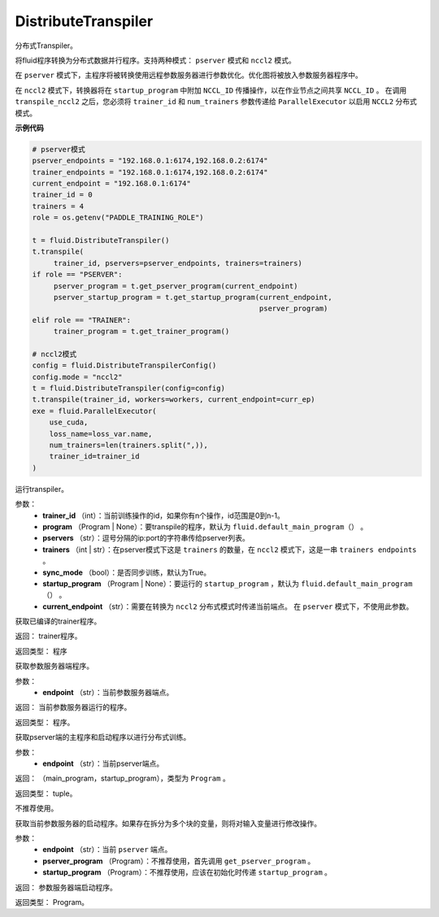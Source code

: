 .. _cn_api_fluid_transpiler_DistributeTranspiler:

DistributeTranspiler
>>>>>>>>>>>>>>>>>>>>>>>>>>

.. py:class:: paddle.fluid.transpiler.DistributeTranspiler(config=None)

分布式Transpiler。

将fluid程序转换为分布式数据并行程序。支持两种模式： ``pserver`` 模式和 ``nccl2`` 模式。

在 ``pserver`` 模式下，主程序将被转换使用远程参数服务器进行参数优化。优化图将被放入参数服务器程序中。

在 ``nccl2`` 模式下，转换器将在 ``startup_program`` 中附加 ``NCCL_ID`` 传播操作，以在作业节点之间共享 ``NCCL_ID`` 。 在调用 ``transpile_nccl2`` 之后，您必须将 ``trainer_id`` 和 ``num_trainers`` 参数传递给 ``ParallelExecutor`` 以启用 ``NCCL2`` 分布式模式。

**示例代码**

..  code-block:: python

        # pserver模式
        pserver_endpoints = "192.168.0.1:6174,192.168.0.2:6174"
        trainer_endpoints = "192.168.0.1:6174,192.168.0.2:6174"
        current_endpoint = "192.168.0.1:6174"
        trainer_id = 0
        trainers = 4
        role = os.getenv("PADDLE_TRAINING_ROLE")

        t = fluid.DistributeTranspiler()
        t.transpile(
             trainer_id, pservers=pserver_endpoints, trainers=trainers)
        if role == "PSERVER":
             pserver_program = t.get_pserver_program(current_endpoint)
             pserver_startup_program = t.get_startup_program(current_endpoint,
                                                             pserver_program)
        elif role == "TRAINER":
             trainer_program = t.get_trainer_program()

        # nccl2模式
        config = fluid.DistributeTranspilerConfig()
        config.mode = "nccl2"
        t = fluid.DistributeTranspiler(config=config)
        t.transpile(trainer_id, workers=workers, current_endpoint=curr_ep)
        exe = fluid.ParallelExecutor(
            use_cuda,
            loss_name=loss_var.name,
            num_trainers=len(trainers.split(",)),
            trainer_id=trainer_id
        )
        
.. py:method:: transpile(trainer_id, program=None, pservers='127.0.0.1:6174', trainers=1, sync_mode=True, startup_program=None, current_endpoint='127.0.0.1:6174')
 
运行transpiler。

参数：
        - **trainer_id** （int）：当前训练操作的id，如果你有n个操作，id范围是0到n-1。
        - **program** （Program | None）：要transpile的程序，默认为 ``fluid.default_main_program（）`` 。
        - **pservers** （str）：逗号分隔的ip:port的字符串传给pserver列表。
        - **trainers** （int | str）：在pserver模式下这是 ``trainers`` 的数量，在 ``nccl2`` 模式下，这是一串 ``trainers endpoints`` 。
        - **sync_mode** （bool）：是否同步训练，默认为True。
        - **startup_program** （Program | None）：要运行的 ``startup_program`` ，默认为 ``fluid.default_main_program（）`` 。
        - **current_endpoint** （str）：需要在转换为 ``nccl2`` 分布式模式时传递当前端点。 在 ``pserver`` 模式下，不使用此参数。



.. py:method:: get_trainer_program(wait_port=True)

获取已编译的trainer程序。

返回：     trainer程序。

返回类型：   程序

.. py:method:: get_pserver_program(endpoint)

获取参数服务器端程序。

参数：
        - **endpoint** （str）：当前参数服务器端点。

返回：     当前参数服务器运行的程序。

返回类型：   程序。

.. py:method:: get_pserver_programs(endpoint)

获取pserver端的主程序和启动程序以进行分布式训练。

参数：
        - **endpoint** （str）：当前pserver端点。
        
返回：     （main_program，startup_program），类型为 ``Program`` 。

返回类型：   tuple。

.. py:method:: get_startup_program(endpoint, pserver_program=None, startup_program=None)

不推荐使用。

获取当前参数服务器的启动程序。如果存在拆分为多个块的变量，则将对输入变量进行修改操作。

参数：
        - **endpoint** （str）：当前 ``pserver`` 端点。
        - **pserver_program** （Program）：不推荐使用，首先调用 ``get_pserver_program`` 。
        - **startup_program** （Program）：不推荐使用，应该在初始化时传递 ``startup_program`` 。

返回：     参数服务器端启动程序。

返回类型：   Program。





























